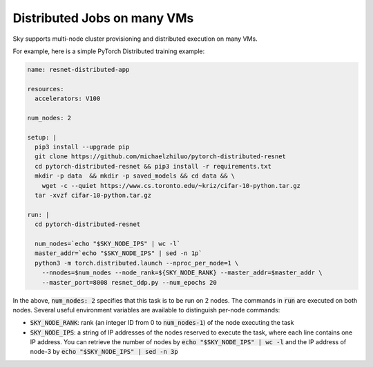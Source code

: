 Distributed Jobs on many VMs
================================================

Sky supports multi-node cluster
provisioning and distributed execution on many VMs.

For example, here is a simple PyTorch Distributed training example:

.. code-block:: yaml

  name: resnet-distributed-app

  resources:
    accelerators: V100

  num_nodes: 2

  setup: |
    pip3 install --upgrade pip
    git clone https://github.com/michaelzhiluo/pytorch-distributed-resnet
    cd pytorch-distributed-resnet && pip3 install -r requirements.txt
    mkdir -p data  && mkdir -p saved_models && cd data && \
      wget -c --quiet https://www.cs.toronto.edu/~kriz/cifar-10-python.tar.gz
    tar -xvzf cifar-10-python.tar.gz

  run: |
    cd pytorch-distributed-resnet

    num_nodes=`echo "$SKY_NODE_IPS" | wc -l`
    master_addr=`echo "$SKY_NODE_IPS" | sed -n 1p`
    python3 -m torch.distributed.launch --nproc_per_node=1 \
      --nnodes=$num_nodes --node_rank=${SKY_NODE_RANK} --master_addr=$master_addr \
      --master_port=8008 resnet_ddp.py --num_epochs 20

In the above, :code:`num_nodes: 2` specifies that this task is to be run on 2
nodes. The commands in :code:`run` are executed on both nodes.  Several useful
environment variables are available to distinguish per-node commands:

- :code:`SKY_NODE_RANK`: rank (an integer ID from 0 to :code:`num_nodes-1`) of
  the node executing the task
- :code:`SKY_NODE_IPS`: a string of IP addresses of the nodes reserved to execute
  the task, where each line contains one IP address. You can retrieve the number of
  nodes by :code:`echo "$SKY_NODE_IPS" | wc -l` and the IP address of node-3 by
  :code:`echo "$SKY_NODE_IPS" | sed -n 3p`
